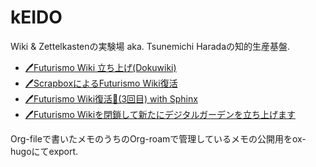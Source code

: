 * kEIDO

Wiki & Zettelkastenの実験場 aka. Tsunemichi Haradaの知的生産基盤.

- [[https://futurismo.biz/archives/2500/][🖊Futurismo Wiki 立ち上げ(Dokuwiki)]]
- [[https://futurismo.biz/archives/6912/][🖊ScrapboxによるFuturismo Wiki復活]]
- [[https://futurismo.biz/restart-futurismo-wiki-3th-2021/][🖊Futurismo Wiki復活🎉(3回目) with Sphinx]]
- [[https://futurismo.biz/close-futurismo-wiki-3th-2022/][🖊Futurismo Wikiを閉鎖して新たにデジタルガーデンを立ち上げます]]

Org-fileで書いたメモのうちのOrg-roamで管理しているメモの公開用をox-hugoにてexport.
